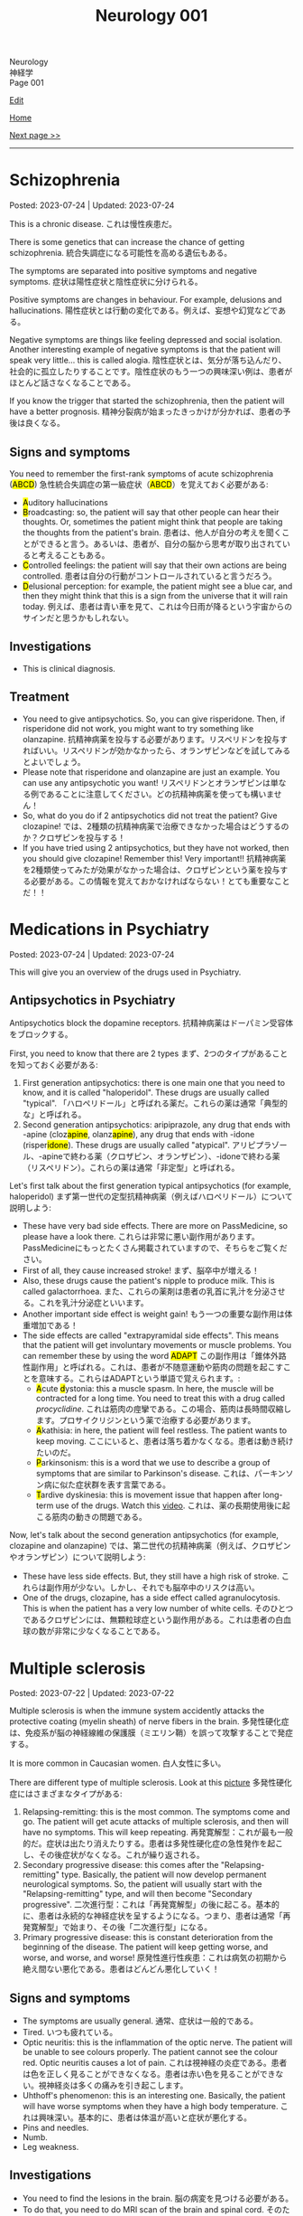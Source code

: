 #+TITLE: Neurology 001

#+BEGIN_EXPORT html
<div class="engt">Neurology</div>
<div class="japt">神経学</div>
<div class="engt">Page 001</div>
#+END_EXPORT

[[https://github.com/ahisu6/ahisu6.github.io/edit/main/src/n/001.org][Edit]]

[[file:./index.org][Home]]

[[file:./002.org][Next page >>]]

-----

#+TOC: headlines 2

* Schizophrenia
:PROPERTIES:
:CUSTOM_ID: orgdd7f1a5
:END:

Posted: 2023-07-24 | Updated: 2023-07-24

This is a chronic disease. @@html:<span class="ja">これは慢性疾患だ。</span>@@

There is some genetics that can increase the chance of getting schizophrenia. @@html:<span class="ja">統合失調症になる可能性を高める遺伝もある。</span>@@

The symptoms are separated into positive symptoms and negative symptoms. @@html:<span class="ja">症状は陽性症状と陰性症状に分けられる。</span>@@

Positive symptoms are changes in behaviour. For example, delusions and hallucinations. @@html:<span class="ja">陽性症状とは行動の変化である。例えば、妄想や幻覚などである。</span>@@

Negative symptoms are things like feeling depressed and social isolation. Another interesting example of negative symptoms is that the patient will speak very little... this is called alogia. @@html:<span class="ja">陰性症状とは、気分が落ち込んだり、社会的に孤立したりすることです。陰性症状のもう一つの興味深い例は、患者がほとんど話さなくなることである。</span>@@

If you know the trigger that started the schizophrenia, then the patient will have a better prognosis. @@html:<span class="ja">精神分裂病が始まったきっかけが分かれば、患者の予後は良くなる。</span>@@

** Signs and symptoms
:PROPERTIES:
:CUSTOM_ID: org1b24e0a
:END:

@@html:You need to remember the first-rank symptoms of acute schizophrenia (<mark>ABCD</mark>) <span class="ja">急性統合失調症の第一級症状（<mark>ABCD</mark>）を覚えておく必要がある</span>@@:
- @@html:<mark>A</mark>uditory hallucinations@@
- @@html:<mark>B</mark>roadcasting: so, the patient will say that other people can hear their thoughts. Or, sometimes the patient might think that people are taking the thoughts from the patient's brain. <span class="ja">患者は、他人が自分の考えを聞くことができると言う。あるいは、患者が、自分の脳から思考が取り出されていると考えることもある。</span>@@
- @@html:<mark>C</mark>ontrolled feelings: the patient will say that their own actions are being controlled. <span class="ja">患者は自分の行動がコントロールされていると言うだろう。</span>@@
- @@html:<mark>D</mark>elusional perception: for example, the patient might see a blue car, and then they might think that this is a sign from the universe that it will rain today. <span class="ja">例えば、患者は青い車を見て、これは今日雨が降るという宇宙からのサインだと思うかもしれない。</span>@@

** Investigations
:PROPERTIES:
:CUSTOM_ID: org9e887fa
:END:

- This is clinical diagnosis.

** Treatment
:PROPERTIES:
:CUSTOM_ID: org556c72e
:END:

- You need to give antipsychotics. So, you can give risperidone. Then, if risperidone did not work, you might want to try something like olanzapine. @@html:<span class="ja">抗精神病薬を投与する必要があります。リスペリドンを投与すればいい。リスペリドンが効かなかったら、オランザピンなどを試してみるとよいでしょう。</span>@@
- Please note that risperidone and olanzapine are just an example. You can use any antipsychotic you want! @@html:<span class="ja">リスペリドンとオランザピンは単なる例であることに注意してください。どの抗精神病薬を使っても構いません！</span>@@
- So, what do you do if 2 antipsychotics did not treat the patient? Give clozapine! @@html:<span class="ja">では、2種類の抗精神病薬で治療できなかった場合はどうするのか？クロザピンを投与する！</span>@@
- If you have tried using 2 antipsychotics, but they have not worked, then you should give clozapine! Remember this! Very important!! @@html:<span class="ja">抗精神病薬を2種類使ってみたが効果がなかった場合は、クロザピンという薬を投与する必要がある。この情報を覚えておかなければならない！とても重要なことだ！！</span>@@

* Medications in Psychiatry
:PROPERTIES:
:CUSTOM_ID: orgdbe155d
:END:

Posted: 2023-07-24 | Updated: 2023-07-24

This will give you an overview of the drugs used in Psychiatry.

** Antipsychotics in Psychiatry
:PROPERTIES:
:CUSTOM_ID: org0753ba3
:END:

Antipsychotics block the dopamine receptors. @@html:<span class="ja">抗精神病薬はドーパミン受容体をブロックする。</span>@@

First, you need to know that there are 2 types @@html:<span class="ja">まず、2つのタイプがあることを知っておく必要がある</span>@@:
1. @@html:First generation antipsychotics: there is one main one that you need to know, and it is called "haloperidol". These drugs are usually called "typical". <span class="ja">「ハロペリドール」と呼ばれる薬だ。これらの薬は通常「典型的な」と呼ばれる。</span>@@
2. @@html:Second generation antipsychotics: aripiprazole, any drug that ends with -apine (cloz<mark>apine</mark>, olanz<mark>apine</mark>), any drug that ends with -idone (risper<mark>idone</mark>). These drugs are usually called "atypical". <span class="ja">アリピプラゾール、-apineで終わる薬（クロザピン、オランザピン）、-idoneで終わる薬（リスペリドン）。これらの薬は通常「非定型」と呼ばれる。</span>@@

Let's first talk about the first generation typical antipsychotics (for example, haloperidol) @@html:<span class="ja">まず第一世代の定型抗精神病薬（例えばハロペリドール）について説明しよう</span>@@:
- These have very bad side effects. There are more on PassMedicine, so please have a look there. @@html:<span class="ja">これらは非常に悪い副作用があります。PassMedicineにもっとたくさん掲載されていますので、そちらをご覧ください。</span>@@
- First of all, they cause increased stroke! @@html:<span class="ja">まず、脳卒中が増える！</span>@@
- Also, these drugs cause the patient's nipple to produce milk. This is called galactorrhoea. @@html:<span class="ja">また、これらの薬剤は患者の乳首に乳汁を分泌させる。これを乳汁分泌症といいます。</span>@@
- Another important side effect is weight gain! @@html:<span class="ja">もう一つの重要な副作用は体重増加である！</span>@@
- @@html:The side effects are called "extrapyramidal side effects". This means that the patient will get involuntary movements or muscle problems. You can remember these by using the word <mark>ADAPT</mark> <span class="ja">この副作用は「錐体外路性副作用」と呼ばれる。これは、患者が不随意運動や筋肉の問題を起こすことを意味する。これらはADAPTという単語で覚えられます。</span>@@:
  - @@html:<mark>A</mark>cute <mark>d</mark>ystonia@@: this a muscle spasm. In here, the muscle will be contracted for a long time. You need to treat this with a drug called /procyclidine/. @@html:<span class="ja">これは筋肉の痙攣である。この場合、筋肉は長時間収縮します。プロサイクリジンという薬で治療する必要があります。</span>@@
  - @@html:<mark>A</mark>kathisia@@: in here, the patient will feel restless. The patient wants to keep moving. @@html:<span class="ja">ここにいると、患者は落ち着かなくなる。患者は動き続けたいのだ。</span>@@
  - @@html:<mark>P</mark>arkinsonism@@: this is a word that we use to describe a group of symptoms that are similar to Parkinson's disease. @@html:<span class="ja">これは、パーキンソン病に似た症状群を表す言葉である。</span>@@
  - @@html:<mark>T</mark>ardive dyskinesia@@: this is movement issue that happen after long-term use of the drugs. Watch this [[https://www.youtube.com/watch?v=FUr8ltXh1Pc][video]]. @@html:<span class="ja">これは、薬の長期使用後に起こる筋肉の動きの問題である。</span>@@

Now, let's talk about the second generation antipsychotics (for example, clozapine and olanzapine) @@html:<span class="ja">では、第二世代の抗精神病薬（例えば、クロザピンやオランザピン）について説明しよう</span>@@:
- These have less side effects. But, they still have a high risk of stroke. @@html:<span class="ja">これらは副作用が少ない。しかし、それでも脳卒中のリスクは高い。</span>@@
- One of the drugs, clozapine, has a side effect called agranulocytosis. This is when the patient has a very low number of white cells. @@html:<span class="ja">そのひとつであるクロザピンには、無顆粒球症という副作用がある。これは患者の白血球の数が非常に少なくなることである。</span>@@

* Multiple sclerosis
:PROPERTIES:
:CUSTOM_ID: orgc78efac
:END:

Posted: 2023-07-22 | Updated: 2023-07-22

Multiple sclerosis is when the immune system accidently attacks the protective coating (myelin sheath) of nerve fibers in the brain. @@html:<span class="ja">多発性硬化症は、免疫系が脳の神経線維の保護膜（ミエリン鞘）を誤って攻撃することで発症する。</span>@@

It is more common in Caucasian women. @@html:<span class="ja">白人女性に多い。</span>@@

There are different type of multiple sclerosis. Look at this [[https://drive.google.com/uc?export=view&id=1EdiMh9yVmeZoSPWsYih-XdwrkWv6ga42][picture]] @@html:<span class="ja">多発性硬化症にはさまざまなタイプがある</span>@@:
01. Relapsing-remitting: this is the most common. The symptoms come and go. The patient will get acute attacks of multiple sclerosis, and then will have no symptoms. This will keep repeating. @@html:<span class="ja">再発寛解型：これが最も一般的だ。症状は出たり消えたりする。患者は多発性硬化症の急性発作を起こし、その後症状がなくなる。これが繰り返される。</span>@@
02. Secondary progressive disease: this comes after the "Relapsing-remitting" type. Basically, the patient will now develop permanent neurological symptoms. So, the patient will usually start with the "Relapsing-remitting" type, and will then become "Secondary progressive". @@html:<span class="ja">二次進行型：これは「再発寛解型」の後に起こる。基本的に、患者は永続的な神経症状を呈するようになる。つまり、患者は通常「再発寛解型」で始まり、その後「二次進行型」になる。</span>@@
03. Primary progressive disease: this is constant deterioration from the beginning of the disease. The patient will keep getting worse, and worse, and worse, and worse! @@html:<span class="ja">原発性進行性疾患：これは病気の初期から絶え間ない悪化である。患者はどんどん悪化していく！</span>@@

** Signs and symptoms
:PROPERTIES:
:CUSTOM_ID: org0034d4f
:END:

- The symptoms are usually general. @@html:<span class="ja">通常、症状は一般的である。</span>@@
- Tired. @@html:<span class="ja">いつも疲れている。</span>@@
- Optic neuritis: this is the inflammation of the optic nerve. The patient will be unable to see colours properly. The patient cannot see the colour red. Optic neuritis causes a lot of pain. @@html:<span class="ja">これは視神経の炎症である。患者は色を正しく見ることができなくなる。患者は赤い色を見ることができない。視神経炎は多くの痛みを引き起こします。</span>@@
- Uhthoff's phenomenon: this is an interesting one. Basically, the patient will have worse symptoms when they have a high body temperature. @@html:<span class="ja">これは興味深い。基本的に、患者は体温が高いと症状が悪化する。</span>@@
- Pins and needles.
- Numb.
- Leg weakness.

** Investigations
:PROPERTIES:
:CUSTOM_ID: org737d56e
:END:

- You need to find the lesions in the brain. @@html:<span class="ja">脳の病変を見つける必要がある。</span>@@
- To do that, you need to do MRI scan of the brain and spinal cord. @@html:<span class="ja">そのためには、脳と脊髄のMRIスキャンが必要です。</span>@@
- When you do MRI scan, you will find something called high signal T2 lesions. Look at this [[https://drive.google.com/uc?export=view&id=1Jj3qXf5O8MyMXKVumcfSo6wqfb6sUMqn][picture]]. @@html:<span class="ja">MRI検査をすると、高信号T2病変と呼ばれるものが見つかります。</span>@@
- On the MRI, the patient might also have something called Dawson fingers. Look at this [[https://drive.google.com/uc?export=view&id=1aVIaOgylg1tsDxFEhbGtLl6rMW3nB37T][picture]]. They look like fingers... @@html:<span class="ja">MRI上では、ドーソンフィンガーと呼ばれるものも認められる。これは指のように見えますね？</span>@@
- If you do a lumbar puncture, you will see things called "oligoclonal bands". These are weird proteins (immunoglobulins). @@html:<span class="ja">腰椎穿刺をすると、「オリゴクローナル・バンド」と呼ばれるものが見えます。これは奇妙なタンパク質（免疫グロブリン）です。</span>@@

** Treatment
:PROPERTIES:
:CUSTOM_ID: orgcca981e
:END:

- If the patient is having an acute attack, then you should give them high dose of steroid for 5 days. This is used for acute management. @@html:<span class="ja">もし患者が急性発作を起こしているのであれば、ステロイドを5日間大量に投与する必要がある。これは急性期の治療に使われます。</span>@@
- To reduce the number of future attacks, you can use a drug called interferon-beta. This is used for long-term management. @@html:<span class="ja">将来の発作の回数を減らすために、インターフェロン-βという薬を使うことができます。これは長期的な管理に用いられます。</span>@@
- @@html:If the patient feels tired, then you can give them amantadine. One day, there was <mark>a man</mark> who always felt tired... so, we gave him <mark>aman</mark>tadine. <span class="ja">患者が疲れを感じているなら、アマンタジンを投与すればいい。</span>@@
- If the patient has spasm, then give them baclofen or gabapentin. @@html:<span class="ja">筋痙攣があれば、バクロフェンかガバペンチンを投与する。</span>@@

Here is a table:
| Type of treatment | Drug                           |
|-------------------+--------------------------------|
| Acute attack      | Steroid                        |
| Long-term         | Interferon-beta                |
| Tired             | Amantadine                     |
| Spasm             | Baclofen or gabapentin         |

* Parkinson disease
:PROPERTIES:
:CUSTOM_ID: org87512dc
:END:

Posted: 2023-06-22 | Updated: 2023-06-22

This is a disease which causes a problem in a part of the brain called substantia nigra. This causes less dopamine to be released. @@html:<span class="ja">これは、脳の黒質と呼ばれる部分に問題が生じる病気である。そのため、ドーパミンの放出が少なくなる。</span>@@

Sometimes, during treatment, the patient might still get some symptoms. This is called "on-off" effect. @@html:<span class="ja">治療中、患者に何らかの症状が残ることがある。これは「on-off」効果と呼ばれる。</span>@@

** Signs and symptoms
:PROPERTIES:
:CUSTOM_ID: orgb838b6a
:END:

@@html:The symptoms are easy to remember. Parkinson <mark>TRAPS</mark> the body@@:
1. @@html:<mark>T</mark>remor: this tremor happens when the patient is resting.  <span class="ja">この振戦は患者が安静にしているときに起こる。</span>@@
2. @@html:<mark>R</mark>@@igidity.
3. @@html:<mark>A</mark>kinesia: this means that the body is slow at moving. <span class="ja">つまり、体の動きが鈍いということだ</span>@@
4. @@html:<mark>P</mark>ostural instability: this means that the patient might be wobbly. <span class="ja">これは、患者がふらつく可能性があることを意味する。</span>@@
5. @@html:<mark>S</mark>@@huffling gait: watch this [[https://www.youtube.com/watch?v=yhj1PktNA1c][video]]!

** Investigations
:PROPERTIES:
:CUSTOM_ID: orga95ae0a
:END:

- This is a clinical diagnosis. So, you have to look at the symptoms of the patient. @@html:<span class="ja">これは臨床診断です。ですから、患者の症状を見なければなりません。</span>@@
- You can also do CT scan if you are not sure. @@html:<span class="ja">確信が持てない場合は、CTスキャンをすることもできます。</span>@@

** Treatment
:PROPERTIES:
:CUSTOM_ID: orgd06d41c
:END:

Because the patient does not have a lot of dopamine, we need to give them drugs that increase the dopamine level. There are many drugs that can do this. @@html:<span class="ja">患者にはドーパミンがあまりないので、ドーパミンを増やす薬を投与する必要がある。これを可能にする薬はたくさんある。</span>@@

Here are the main types (there are more on PassMedicine):
| Drug group                                                                           | Examples                                                   | How does it improve Parkinson                                                             | Side effects                                                                                                                                                                                                                                   |
|--------------------------------------------------------------------------------------+------------------------------------------------------------+-------------------------------------------------------------------------------------------+------------------------------------------------------------------------------------------------------------------------------------------------------------------------------------------------------------------------------------------------|
| DOPA drugs                                                                           | @@html:Levo<mark>dopa</mark>/carbi<mark>dopa</mark>@@      | These cause more dopamine to be in the body.                                              | "On-off" effect. If the patient gets these effects, then you should give them drugs that prevent the breakdown of dopamine. They can also cause involuntary movements!                                                                         |
| @@html:<mark>C</mark>OMT inhibitors@@                                                | @@html:Enta<mark>capone</mark>, tol<mark>capone</mark>@@   | These prevent dopamine breakdown. Give these to the patient if they have "on-off" effect. | Nothing important!                                                                                                                                                                                                                             |
| MAO-B                                                                                | @@html:Sele<mark>giline</mark>, rasa<mark>giline</mark>@@  | These prevent dopamine breakdown.                                                         | Nothing important!                                                                                                                                                                                                                             |
| @@html:<mark>Do</mark>pamine agonists (not used anymore because of bad side effects)@@ | @@html:Pramipex<mark>ole</mark>, ropinir<mark>ole</mark>@@ | This affect the dopamine receptors in the brain.                                          | @@html:Because they affect the receptors at the brain, they will cause impulsive behaviour and addiction to things like gambling and spending a lot of money. Remember, <mark>do</mark>pamine makes you spend a lot of <mark>do</mark>llars!@@ |

Here is a Japanese table:
| 薬剤群                                                                                | 例えば                                                     | パーキンソン病はどのように改善されるのですか？                                       | 薬の副作用                                                                                                                                                                                |
|----------------------------------------------------------------------------------------+------------------------------------------------------------+--------------------------------------------------------------------------------------+-------------------------------------------------------------------------------------------------------------------------------------------------------------------------------------------|
| DOPA drugs                                                                             | @@html:Levo<mark>dopa</mark>/carbi<mark>dopa</mark>@@      | これらは、体内のドーパミンを増加させる。                                             | 「On-off」効果。もし患者にこのような作用が現れたら、ドーパミンの分解を防ぐ薬を与えるべきです。また、不随意運動を引き起こすこともある！                                                    |
| @@html:<mark>C</mark>OMT inhibitors@@                                                                        | @@html:Enta<mark>capone</mark>, tol<mark>capone</mark>@@   | これらはドーパミンの分解を防ぐ。「on-off」の効果がある場合は、患者にこれらを与える。 | 重要なことは何もない！                                                                                                                                                                    |
| MAO-B                                                                                  | @@html:Sele<mark>giline</mark>, rasa<mark>giline</mark>@@  | これらはドーパミンの分解を防ぐ。                                                     | 重要なことは何もない！                                                                                                                                                                    |
| @@html:<mark>Do</mark>pamine agonists (これらの薬は副作用がひどいため、今では使われていない)@@ | @@html:Pramipex<mark>ole</mark>, ropinir<mark>ole</mark>@@ | これは脳のドーパミン受容体に影響を与える。                                           | @@html:脳の受容体に作用するため、衝動的な行動を引き起こし、ギャンブルや散財などの中毒を引き起こす。<mark>ド</mark>ーパミンは<mark>ド</mark>ルラルをたくさん使わせることを覚えておこう！@@ |

- If the patient is having symptoms which is affecting their daily life, you should give levodopa and carbidopa (use both of these!). This is the first line treatment. @@html:<span class="ja">日常生活に影響を及ぼすような症状がある場合は、レボドパとカルビドパを投与する。これは第一選択の治療法である。</span>@@
- If the patient is getting weird movements in the arms or legs, then it is probably because of levodopa! @@html:<span class="ja">もし患者が手足に奇妙な動きをするなら、それはおそらくレボドパのせいだろう！</span>@@
- If the patient is spending a lot of money, then it is probably dopamine agonists! @@html:<span class="ja">もし患者が多額のお金を費やしているのであれば、それはおそらくドーパミン作動薬だろう！</span>@@

* Epilepsy
:PROPERTIES:
:CUSTOM_ID: org70426c1
:END:

Posted: 2023-04-20 | Updated: 2023-05-09

First, let's define the word "seizure". Seizure is high-frequency activation of neurons. @@html:<span class="ja">まず、「発作」という言葉の定義を説明します。発作とは、神経細胞が高周波で活性化することです。</span>@@

There are two types of seizures:
1. Focal: this affects a single part of the brain. It /focuses/ on a single part!!! @@html:<span class="ja">これは脳の一部分に作用します。一つの部分に集中するのです！！！</span>@@
2. Generalised: this affects /all/ of the braiiiiiiiiiiiiiiiiin! Have a look at this [[https://drive.google.com/uc?export=view&id=1NvB6YoGGyj85FEzOGqbHul4mM9ls7y2W][picture]] to see the types of seizures and their classifications! @@html:<span class="ja">これは脳の全てに影響します！</span>@@

Epilepsy is having many /unprovoked/ seizures. @@html:<span class="ja">てんかんは、誘発されない発作が何度も起こることです。</span>@@

** Signs and symptoms
:PROPERTIES:
:CUSTOM_ID: orgab07f76
:END:

See this [[https://drive.google.com/uc?export=view&id=1NvB6YoGGyj85FEzOGqbHul4mM9ls7y2W][picture]].

If you want to have a look at a /tonic/ seizure, see this [[https://drive.google.com/uc?export=view&id=1aMHxSS02PY5Heja5-XtQRTNVnJaCntCa][picture]].

If you want to have a look at a /clonic/ seizure, see this [[https://drive.google.com/uc?export=view&id=1Ld8tfdzcIdSrcAhcCrLBYelKBRWampa1][picture]].

- There is a cool video of a guy putting salt frog legs. Here is the video [[https://www.youtube.com/watch?v=2YZJt_Bw3eo][link]]. Do you see how the legs keep shaking? It looks like they are having a /myoclonic seizure/. @@html:<span class="ja">カエルの足を塩漬けにするかっこいい動画があります。脚がずっと震えているのがわかりますか？まるで「ミオクロニー発作」を起こしているように見えます。</span>@@
  - This guy put /sodium/ on the legs first, and then he /leaves/ them. Keep repeating this sentence: "This guy put /sodium/ on the legs first, and then he /leaves/ them"!!

** Investigations
:PROPERTIES:
:CUSTOM_ID: org4f97aec
:END:

- Do EEG and MRI for anyone who presents with a seizure.

** Treatment
:PROPERTIES:
:CUSTOM_ID: org5c8ada3
:END:

Here is a summary. Click on this link to [[file:../cp/001.org::#epilepsy][see the story of these epilepsy drugs]]:
| Seizure type             | First line       | Second line      | Story                                                                                |
|--------------------------+------------------+------------------+--------------------------------------------------------------------------------------|
| Absence                  | Ethosuximide     | Sodium valproate | @@html:<mark>え～と</mark> and I give you <mark>salt</mark>@@                        |
| Generalised tonic-clonic | Sodium valproate | Lamotrigine      | @@html:魔神 putting <mark>salt</mark> on person and driving <mark>リムジン</mark>@@  |
| Myoclonic                | Sodium valproate | Levetiracetam    | @@html:Put <mark>salt</mark> on frog legs then <mark>leave</mark> them@@             |
| Focal                    | Lamotrigine      | Carbamazepine    | @@html:Guy focusing on driving <mark>リムジン</mark> then he hits <mark>car</mark>@@ |

- Absence seizure:
  1. Ethosuximide. @@html:<span class="ja"><mark>エト</mark>スクシミド。 わ！！！！見てください！これは「エト」です？私はこの薬を「え～と」ヒーラーと呼びたいのです。え～～と～～～～～～～～～...。誰かが「え～と」と言うたびに その人が欠神発作を起こしているのではないかと考えるようになる。そこにいるように見えて、実はいないのです。</span>@@
  2. Sodium valproate. @@html:<span class="ja">あなたは「え～と 」が好きでよく言っています。まず、エトスキシミドを投与してみます。しかし、それが失敗したら...だから、今度あなたがそれを言ったら、私はあなたに塩をあげます(言い換えれば、私はあなたにナトリウム(sodium)をあげます)。そうすれば、あなたは「え～と」を言わなくなります。ごめん笑。問題は解決しました... ククククク。</span>@@

- Generalised tonic-clonic seizure. See this [[https://drive.google.com/uc?export=view&id=11KZITEZnwseCgMCFYzeGpMX2N8EpB4FE][picture]]:
  1. Sodium valproate. @@html:Sodium is salty... so, imagine that one day there was someone having tonic-clonic seizure on the ground. Then, some genie (<mark>genie</mark> sounds like <mark>gene</mark>ralised seizure) came and put salt on that person... <span class="ja">ナトリウムは塩辛い...だから、ある日、地面で強直間代発作を起こしている人がいたとする。すると、ある<mark>魔神</mark>(これを「ま<mark>じん</mark>」、「<mark>gene</mark>ralised」という言葉とよく似ていますね。)がやってきて、その人に塩を塗った...。</span>@@
  2. Lamotrigine. @@html:<span class="ja"><mark>ラモ</mark>トリギン。ラモ... リム... お！<mark>リム</mark>ジンですね！！！そこで今度は、悪人が塩を撒いた後、<mark>リム</mark>ジンを使って現場から逃走したとする。</span>@@

- Myoclonic seizure:
  1. Sodium valproate. There is a cool video of a guy putting salt frog legs. Here is the [[https://www.youtube.com/watch?v=2YZJt_Bw3eo][link]]. Do you see how the legs keep shaking? It looks like they are having a /myoclonic seizure/. This guy put /sodium/ on the legs first, and then he /leaves/ them.
  2. @@html:<mark>Leve</mark>tiracetam. This sounds like <mark>leave</mark>@@. So, after the guy puts salt on the frog legs, he /leaves/ them to keep shaking and dancing...

- Focal seizure. See this [[https://drive.google.com/uc?export=view&id=1osIOa0XvD2tvfmBusNsyRQryFVBpHgja][picture]]:
  1. Lamotrigine. @@html:One day, there was a guy focusing (<mark>focus</mark> sounds like "<mark>focal</mark> seizure") soooooooooo much on driving a limousine. <span class="ja">ある日、<mark>リム</mark>ジンの運転に集中（「<mark>集中</mark>」は「<mark>焦点</mark>発作」のような響き）している男がいた。</span>@@
  2. Carbamazepine. @@html:<span class="ja">カルバマゼピン。カル... カー！</span> <mark>Car</mark>bamazepine sounds like a <mark>car</mark>! So, the guy who was driving the limousine accidentally hit another car on the road! <span class="ja">リムジンを運転していた人が、誤って道路で他の<mark>カー</mark>にぶつかってしまったんですね！やれやれ...。</span>@@

- Epilepsy in pregnancy:
  - These drugs can affect the development of the baby. So, we only give one drug to the pregnant woman because we want to keep the baby safe. @@html:<span class="ja">これらの薬は、赤ちゃんの発育に影響を与える可能性があります。ですから、赤ちゃんの安全を考え、妊婦さんには1種類の薬しか投与しません。</span>@@
  - If the woman is pregnant, then you should give her /only 1/ antiepileptic drug! Just 1!!!@@html:<span class="ja">妊娠している場合は、てんかん治療薬を1種類だけ投与する！ひとつだけ！！！</span>@@
  - Only choose one drug! You can choose any one of those @@html:<span class="ja">薬剤は1つだけ選んでください！どれか1つを選ぶことができます</span>@@:
    - Carbamazepine /OR/ lamotrigine
  - @@html:Because the woman is pregnant, it means that she cannot walk a lot. So we should give her a <mark>car</mark> or you can give her a <mark>リムジン</mark><span class="ja">この女性は妊娠しているので、たくさん歩くことはできないということです。ですから、彼女に車を贈るべきですし、リムジンを贈ることもできます。</span>@@

** Questions
:PROPERTIES:
:CUSTOM_ID: org068fd27
:END:

1. What is the first line treatment of myoclonic seizure?
2. What is the first line treatment of absence seizure?
3. What is the second line treatment of myoclonic seizure?
4. What is the second line treatment of generalised tonic-clonic seizure?
5. What is the second line treatment of focal seizure?
6. What is the first line treatment of generalised tonic-clonic seizure?
7. What is the first line treatment of focal seizure?
8. What is the second line treatment of absence seizure?

@@html:<div onclick="reveal()">Click this sentence to see the answers! <span class="ja">この文章をクリックすると、答えが表示されます！</span></div><div style="display: none;">@@
1. @@html:Sodium valproate. Frog legs! Remember the <mark>salt</mark> on the dancing frog legs!!!@@
2. @@html:Ethosuximide. Remember the <mark>え～と</mark>?@@
3. @@html:Levetiracetam. After the man put salt on the dancing frog legs, he <mark>leaves</mark> the kitchen!@@
4. @@html:Lamotrigine. After the genie puts salt on people, he escaped using his <mark>limousine</mark>!@@
5. @@html:Carbamazepine. The guy who was driving the limousine hit another <mark>car</mark>! <span class="ja">やれやれ...。</span>@@
6. @@html:Sodium valproate. Remember the genie that is putting <mark>salt</mark> on the people?@@
7. @@html:Lamotrigine. Remember the guy focusing on driving his <mark>limousine</mark>? He's so すごい...。@@
8. @@html:Sodium valproate. When you keep saying え～と, I give you <mark>salt</mark>!@@
@@html:</div>@@

#+BEGIN_EXPORT html
<script src="https://ahisu6.github.io/assets/js/revealAnswer.js"></script>
#+END_EXPORT
